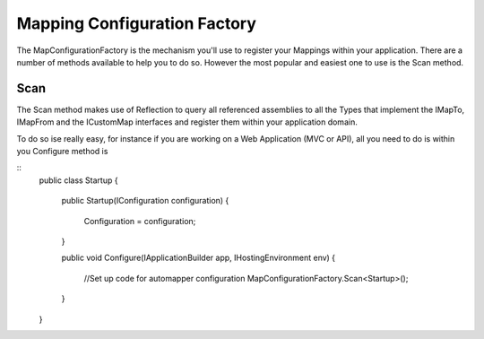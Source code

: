 Mapping Configuration Factory
=============================

The MapConfigurationFactory is the mechanism you'll use to register your Mappings within your application. There are a 
number of methods available to help you to do so. However the most popular and easiest one to use is the Scan method.

Scan
----

The Scan method makes use of Reflection to query all referenced assemblies to all the Types that implement the IMapTo, IMapFrom and
the ICustomMap interfaces and register them within your application domain.

To do so ise really easy, for instance if you are working on a Web Application (MVC or API), all you need to do is within you
Configure method is 

::
    public class Startup
    {
        public Startup(IConfiguration configuration)
        {
            Configuration = configuration;
        }

        public void Configure(IApplicationBuilder app, IHostingEnvironment env)
        { 
            //Set up code for automapper configuration 
            MapConfigurationFactory.Scan<Startup>();     
        }
    }

